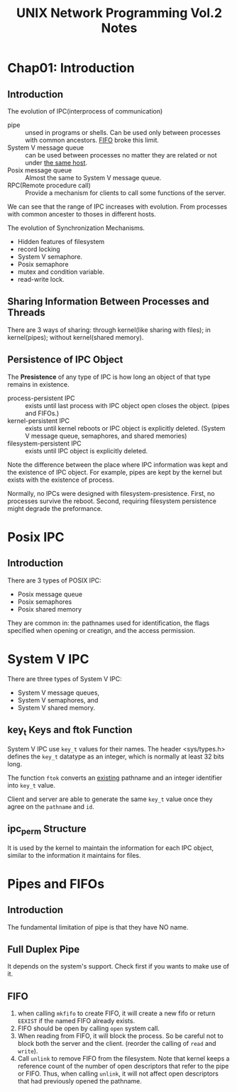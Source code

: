 #+title: UNIX Network Programming Vol.2 Notes
#+OPTIONS: toc:1

* Chap01: Introduction
  
** Introduction
   The evolution of IPC(interprocess of communication)
- pipe :: unsed in programs or shells. Can be used only between
          processes with common ancestors. _FIFO_ broke this limit.
- System V message queue :: can be used between processes no matter
     they are related or not under _the same host_.
- Posix message queue :: Almost the same to System V message queue.
- RPC(Remote procedure call) :: Provide a mechanism for clients to
     call some functions of the server.

We can see that the range of IPC increases with evolution. From
processes with common ancester to thoses in different hosts.
     
The evolution of Synchronization Mechanisms.
- Hidden features of filesystem
- record locking
- System V semaphore.
- Posix semaphore
- mutex and condition variable.
- read-write lock.

** Sharing Information Between Processes and Threads
   
There are 3 ways of sharing: through kernel(like sharing with files);
in kernel(pipes); without kernel(shared memory).

** Persistence of IPC Object
   The *Presistence* of any type of IPC is how long an object of that
   type remains in existence.

- process-persistent IPC :: exists until last process with IPC object
     open closes the object. (pipes and FIFOs.)
- kernel-persistent IPC :: exists until kernel reboots or IPC object
     is explicitly deleted. (System V message queue, semaphores, and
     shared memories)
- filesystem-persistent IPC :: exists until IPC object is explicitly deleted.

Note the difference between the place where IPC information was kept
and the existence of IPC object. For example, pipes are kept by the
kernel but exists with the existence of process.

Normally, no IPCs were designed with filesystem-presistence. First, no
processes survive the reboot. Second, requiring filesystem persistence
might degrade the preformance.

* Posix IPC
** Introduction
   There are 3 types of POSIX IPC:
   - Posix message queue
   - Posix semaphores
   - Posix shared memory
   They are common in: the pathnames used for identification, the
   flags specified when opening or creatign, and the access permission.
* System V IPC
  There are three types of System V IPC:
  - System V message queues,
  - System V semaphores, and
  - System V shared memory.
    
** key_t Keys and ftok Function
   System V IPC use =key_t= values for their names. The header
   <sys/types.h> defines the =key_t= datatype as an integer, which is
   normally at least 32 bits long.
   
   The function =ftok= converts an _existing_ pathname and an integer
   identifier into =key_t= value.
   
   Client and server are able to generate the same =key_t= value once
   they agree on the =pathname= and =id=.

** ipc_perm Structure
   It is used by the kernel to maintain the information for each IPC
   object, similar to the information it maintains for files.
   
* Pipes and FIFOs

** Introduction
   The fundamental limitation of pipe is that they have NO name.

** Full Duplex Pipe
   It depends on the system's support. Check first if you wants to
   make use of it.

** FIFO
   
1. when calling =mkfifo= to create FIFO, it will create a new fifo or
   return =EEXIST= if the named FIFO already exists.
2. FIFO should be open by calling =open= system call.
3. When reading from FIFO, it will block the process. So be careful
   not to block both the server and the client. (reorder the calling
   of =read= and =write=).
4. Call =unlink= to remove FIFO from the filesystem. Note that kernel
   keeps a reference count of the number of open descriptors that
   refer to the pipe or FIFO. Thus, when calling =unlink=, it will not
   affect open descriptors that had previously opened the pathname.

